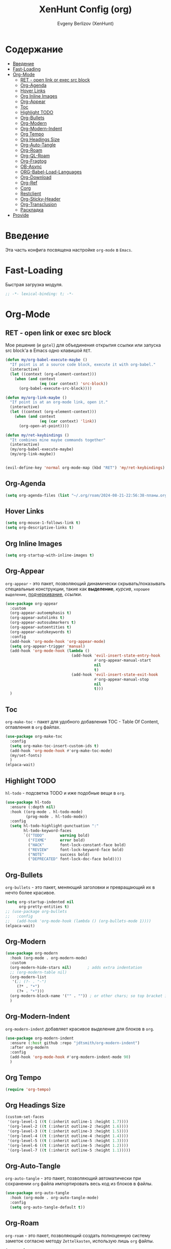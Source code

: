 #+TITLE:XenHunt Config (org)
#+AUTHOR: Evgeny Berlizov (XenHunt)
#+DESCRIPTION: XenHunt's config of org
#+STARTUP: content
#+PROPERTY: header-args :tangle org-mine.el

* Содержание
:PROPERTIES:
:TOC:      :include all :depth 100 :force (nothing) :ignore (this) :local (nothing)
:END:
:CONTENTS:
- [[#введение][Введение]]
- [[#fast-loading][Fast-Loading]]
- [[#org-mode][Org-Mode]]
  - [[#ret---open-link-or-exec-src-block][RET - open link or exec src block]]
  - [[#org-agenda][Org-Agenda]]
  - [[#hover-links][Hover Links]]
  - [[#org-inline-images][Org Inline Images]]
  - [[#org-appear][Org-Appear]]
  - [[#toc][Toc]]
  - [[#highlight-todo][Highlight TODO]]
  - [[#org-bullets][Org-Bullets]]
  - [[#org-modern][Org-Modern]]
  - [[#org-modern-indent][Org-Modern-Indent]]
  - [[#org-tempo][Org Tempo]]
  - [[#org-headings-size][Org Headings Size]]
  - [[#org-auto-tangle][Org-Auto-Tangle]]
  - [[#org-roam][Org-Roam]]
  - [[#org-ql-roam][Org-QL-Roam]]
  - [[#org-fragtog][Org-Fragtog]]
  - [[#ob-async][OB-Async]]
  - [[#org-babel-load-languages][ORG-Babel-Load-Languages]]
  - [[#org-download][Org-Download]]
  - [[#org-ref][Org-Ref]]
  - [[#corg][Corg]]
  - [[#restclient][Restclient]]
  - [[#org-sticky-header][Org-Sticky-Header]]
  - [[#org-transclusion][Org-Transclusion]]
  - [[#раскладка][Раскладка]]
- [[#provide][Provide]]
:END:

* Введение
:PROPERTIES:
:CUSTOM_ID: введение
:END:

Эта часть конфига посвящена настройке =org-mode= в =Emacs=.

* Fast-Loading
:PROPERTIES:
:CUSTOM_ID: fast-loading
:END:

Быстрая загрузка модуля.

#+begin_src emacs-lisp
;; -*- lexical-binding: t; -*-
#+end_src

* Org-Mode
:PROPERTIES:
:CUSTOM_ID: org-mode
:END:
** RET - open link or exec src block
:PROPERTIES:
:CUSTOM_ID: ret---open-link-or-exec-src-block
:END:

Мое решение (и =gptel=) для объединения открытия ссылки или запуска src block'а в Emacs одно клавишой =RET=.

#+begin_src emacs-lisp
(defun my/org-babel-execute-maybe ()
  "If point is at a source code block, execute it with org-babel."
  (interactive)
  (let ((context (org-element-context)))
    (when (and context
               (eq (car context) 'src-block))
      (org-babel-execute-src-block))))

(defun my/org-link-maybe ()
  "If point is at an org-mode link, open it."
  (interactive)
  (let ((context (org-element-context)))
    (when (and context
               (eq (car context) 'link))
      (org-open-at-point))))

(defun my/ret-keybindings ()
  "It combines mine maybe commands together"
  (interactive)
  (my/org-babel-execute-maybe)
  (my/org-link-maybe))


(evil-define-key 'normal org-mode-map (kbd "RET") 'my/ret-keybindings)

#+end_src

#+RESULTS:

** Org-Agenda
:PROPERTIES:
:CUSTOM_ID: org-agenda
:END:
#+begin_src emacs-lisp
(setq org-agenda-files (list "~/.org/roam/2024-08-21-22:56:38-планы.org"))
#+end_src

** Hover Links 
:PROPERTIES:
:CUSTOM_ID: hover-links
:END:
#+begin_src emacs-lisp
(setq org-mouse-1-follows-link t)
(setq org-descriptive-links t)
#+end_src
** Org Inline Images
:PROPERTIES:
:CUSTOM_ID: org-inline-images
:END:
#+begin_src  emacs-lisp
(setq org-startup-with-inline-images t)
#+end_src

#+RESULTS:
: t

** Org-Appear 
:PROPERTIES:
:CUSTOM_ID: org-appear
:END:

=org-appear= - это пакет, позволяющий динамически скрывать/показывать специальные конструкции, такие как *выделение*, /курсив/, =хорошее выделение=, _подчеркивание_, [[ссылки]].

#+begin_src emacs-lisp
(use-package org-appear
  :custom
  (org-appear-autoemphasis t)
  (org-appear-autolinks t)
  (org-appear-autosubmarkers t)
  (org-appear-autoentities t)
  (org-appear-autokeywords t)
  :config
  (add-hook 'org-mode-hook 'org-appear-mode)
  (setq org-appear-trigger 'manual)
  (add-hook 'org-mode-hook (lambda ()
                             (add-hook 'evil-insert-state-entry-hook
                                       #'org-appear-manual-start
                                       nil
                                       t)
                             (add-hook 'evil-insert-state-exit-hook
                                       #'org-appear-manual-stop
                                       nil
                                       t)))
  )
#+end_src
** Toc
:PROPERTIES:
:CUSTOM_ID: toc
:END:

=org-make-toc= - пакет для удобного добавления TOC - Table Of Content, оглавления в =org= файлах.

#+begin_src emacs-lisp
(use-package org-make-toc
  :config
  (setq org-make-toc-insert-custom-ids t)
  (add-hook 'org-mode-hook #'org-make-toc-mode)
  (my/set-fonts)
  )
(elpaca-wait)
#+end_src
** Highlight TODO 
:PROPERTIES:
:CUSTOM_ID: highlight-todo
:END:

=hl-todo= - подсветка TODO и иже подобные вещи в =org=.

#+begin_src emacs-lisp
(use-package hl-todo
  :ensure (:depth nil)
  :hook ((org-mode . hl-todo-mode)
         (prog-mode . hl-todo-mode))
  :config
  (setq hl-todo-highlight-punctuation ":"
        hl-todo-keyword-faces
        `(("TODO"       warning bold)
          ("FIXME"      error bold)
          ("HACK"       font-lock-constant-face bold)
          ("REVIEW"     font-lock-keyword-face bold)
          ("NOTE"       success bold)
          ("DEPRECATED" font-lock-doc-face bold))))
#+end_src
** Org-Bullets
:PROPERTIES:
:CUSTOM_ID: org-bullets
:END:

=org-bullets= - это пакет, меняющий заголовки и превращающий их в нечто более красивое.

#+begin_src emacs-lisp
(setq org-startup-indented nil
      org-pretty-entities t)
;; (use-package org-bullets
;;   :config
;;   (add-hook 'org-mode-hook (lambda () (org-bullets-mode 1))))
(elpaca-wait)
#+end_src

#+RESULTS:

** Org-Modern
:PROPERTIES:
:CUSTOM_ID: org-modern
:END:
#+begin_src emacs-lisp
(use-package org-modern
  :hook (org-mode . org-modern-mode)
  :custom
  (org-modern-hide-stars nil)		; adds extra indentation
  ;; (org-modern-table nil)
  (org-modern-list 
   '(;; (?- . "-")
     (?* . "•")
     (?+ . "‣")))
  (org-modern-block-name '("" . "")) ; or other chars; so top bracket is drawn promptly
  )
#+end_src

#+RESULTS:
: [nil 26321 35790 743497 nil elpaca-process-queues nil nil 928000 nil]

** Org-Modern-Indent
:PROPERTIES:
:CUSTOM_ID: org-modern-indent
:END:

=org-modern-indent= добавляет красивое выделение для блоков в =org=.

#+begin_src emacs-lisp
(use-package org-modern-indent
  :ensure (:host github :repo "jdtsmith/org-modern-indent")
  :after org-modern
  :config
  (add-hook 'org-mode-hook #'org-modern-indent-mode 90)
  )
#+end_src

#+RESULTS:
: [nil 26321 37179 983531 nil elpaca-process-queues nil nil 850000 nil]

** Org Tempo 
:PROPERTIES:
:CUSTOM_ID: org-tempo
:END:

#+begin_src emacs-lisp
(require 'org-tempo)
#+end_src

** Org Headings Size 
:PROPERTIES:
:CUSTOM_ID: org-headings-size
:END:
#+begin_src emacs-lisp
(custom-set-faces
 '(org-level-1 ((t (:inherit outline-1 :height 1.7))))
 '(org-level-2 ((t (:inherit outline-2 :height 1.6))))
 '(org-level-3 ((t (:inherit outline-3 :height 1.5))))
 '(org-level-4 ((t (:inherit outline-4 :height 1.4))))
 '(org-level-5 ((t (:inherit outline-5 :height 1.3))))
 '(org-level-6 ((t (:inherit outline-5 :height 1.2))))
 '(org-level-7 ((t (:inherit outline-5 :height 1.1)))))
#+end_src

** Org-Auto-Tangle 
:PROPERTIES:
:CUSTOM_ID: org-auto-tangle
:END:

=org-auto-tangle= - это пакет, позволяющий автоматически при сохранении =org= файла импортировать весь код из блоков в файлы.

#+begin_src emacs-lisp
(use-package org-auto-tangle
  :hook (org-mode . org-auto-tangle-mode)
  :config
  (setq org-auto-tangle-default t))
#+end_src

** Org-Roam 
:PROPERTIES:
:CUSTOM_ID: org-roam
:END:

=org-roam= - это пакет, позволяющий создать полноценную систему заметок согласно методу =Zettelkasten=, использую лишь =org= файлы.

#+begin_src emacs-lisp
(use-package org-roam
  :custom
  (org-roam-complete-everywhere t)
  :config
  (if (not (file-directory-p (file-truename "~/.org/roam")))
      (make-directory (file-truename "~/.org/roam")))
  (setq org-roam-directory "/home/berlizoves/.org/roam/")
  (setq org-roam-node-display-template "${title:*} ${tags:45}")
  (org-roam-db-autosync-enable)
  ;; (map! :leader
  ;;       (:prefix ("n r" . "org-roam")
  ;;                :desc "Completion at point"      "c" #'completion-at-point
  ;;                :desc "Find node"                "f" #'org-roam-node-find
  ;;                :desc "Show graph"               "g" #'org-roam-graph
  ;;                :desc "Insert node"              "i" #'org-roam-node-insert
  ;;                :desc "Create id for header"     "I" #'org-id-get-create
  ;;                :desc "Capture to node"          "n" #'org-roam-capture
  ;;                :desc "Toggle roam buffer"       "r" #'org-roam-buffer-toggle
  ;;                :desc "Start org-roam-ui in web" "u" #'org-roam-ui-mode
  ;;                :desc "Reload org-roam db"       "d" #'org-roam-db-sync
  ;;                :desc "Insert tag"               "t" #'org-roam-tag-add
  ;;                :desc "Remove tag"               "T" #'org-roam-tag-remove
  ;;                :desc "Add alias"                "a" #'org-roam-alias-add
  ;;                :desc "Remove alias"             "A" #'org-roam-alias-remove)
  ;;       (:prefix ("n j" . "org-roam-daily")
  ;;                :desc "Add today note entry"   "a" #'org-roam-dailies-capture-today
  ;;                :desc "Go to today note"       "A" #'org-roam-dailies-goto-today
  ;;                :desc "Add note entry by date" "d" #'org-roam-dailies-capture-date
  ;;                :desc "Go to note by date"     "D" #'org-roam-dailies-goto-date
  ;;                :desc "Find note in directory" "f" #'org-roam-dailies-find-directory
  ;;                ))
  (leader-key
    "n" '(:ignore t :wk "Org-Roam/Notes")
    ;; "n f" '(org-roam-node-find :wk "Find Node")
    "n g" '(org-roam-graph :wk "Show Graph")
    "n i" '(org-roam-node-insert :wk "Insert Node")
    "n I" '(org-id-get-create :wk "Create id for header")
    "n n" '(org-roam-node-find :wk "Find Node")
    "n r" '(org-roam-buffer-toggle :wk "Toggle roam buffer")
    "n u" '(org-roam-ui-mode :wk "Start org-roam-ui in web")
    "n d" '(org-roam-db-sync :wk "Reaload org-roam db")
    "n t" '(org-roam-tag-add :wk "Insert tag")
    "n T" '(org-roam-tag-remove :wk "Remove tag")
    "n a" '(org-roam-alias-add :wk "Add alias")
    "n A" '(org-roam-alias-remove :wk "Remove alias")
    ;; Dailies
    "n j" '(:ignore t :wk "Org-Roam-Dailies")
    "n j a" '(org-roam-dailies-capture-today :wk "Add today note entry")
    "n j A" '(org-roam-dailies-goto-today :wk "Go to today note")
    "n j d" '(org-roam-dailies-capture-date :wk "Add note entry by date")
    "n j D" '(org-roam-dailies-goto-date :wk "Go to note by date")
    )

  
  (setq org-roam-capture-templates
        '(
          ("d" "default" plain
           "%?"
           :if-new (file+head "%<%Y-%m-%d-%H:%M:%S>-${slug}.org"
                              "#+title: ${title}\n#+date: %U\n")
           :unnarrowed t)
          ("b" "book notes" plain
           (file "~/.org/roam/templates/book_notes_template.org")
           :if-new (file+head "%<%Y-%m-%d-%H:%M:%S>-${slug}.org"
                              "#+title: ${title}\n#+date: %U\n#+filetags: :Book_notes:\n#+pers_rating:\n")
           :unnarrowed t)
          ("m" "library or module of pr-ing language" plain
           (file "~/.org/roam/templates/programming_module_template.org")
           :if-new (file+head "%<%Y-%m-%d-%H:%M:%S>-${slug}.org"
                              "#+title: ${title}\n#+date: %U\n#+filetags: :Library:Programming:\n")
           :unnarrowed t
           )
          ("l" "lecture" plain
           (file "~/.org/roam/templates/lecture_template.org")
           :if-new (file+head "%<%Y-%m-%d-%H:%M:%S>-${slug}.org"
                              "#+title: ${title}\n#+date: %U\n#+filetags: :Lecture:\n")
           :unnarrowed t
           )
          ("B" "programming book notes" plain
           (file "~/.org/roam/templates/programming_book_template.org")
           :if-new (file+head "%<%Y-%m-%d-%H:%M:%S>-${slug}.org"
                              "#+title: ${title}\n#+date: %U\n#+filetags: :Book_notes:Programming:\n#+pers_rating:\n")
           :unnarrowed t
           )
          ("h" "habr article" plain
           (file "~/.org/roam/templates/habr_article_template.org")
           :if-new (file+head "%<%Y-%m-%d-%H:%M:%S>-${slug}.org"
                              "#+title: ${title}\n#+date: %U\n#+filetags: :Article:Programming:Habr:\n#+pers_rating:\n")
           :unnarrowed t
           )
          ("o" "definition" plain
           (file "~/.org/roam/templates/definition.org")
           :if-new (file+head "%<%Y-%m-%d-%H:%M:%S>-${slug}.org"
                              "#+title: ${title}\n#+date: %U\n")
           :unnarrowed t)
          ("t" "data type" plain
           (file "~/.org/roam/templates/data_type.org")
           :if-new (file+head "%<%Y-%m-%d-%H:%M:%S>-${slug}.org"
                              "#+title: ${title}\n#+date: %U\n#+filetags: :Data_Type:Programming:")
           :unnarrowed t)
          )         
        )
  
  (setq org-roam-dailies-capture-templates
        '(("d" "default" entry "* %<%I:%M %p>\n%?"
           :if-new (file+head "%<%Y-%m-%d>.org" "#+title:%<%Y-%m-%d>\n#+filetags: :Dailies:"))))
  )
(elpaca-wait)
;; (use-package websoket

;;   :after org-roam)

(use-package org-roam-ui
  :after org-roam
  :config
  (setq org-roam-ui-sync-theme t
        org-roam-ui-follow t
        org-roam-ui-update-on-save t
        org-roam-ui-open-on-start t))
#+end_src

#+RESULTS:
| d | default | entry | * %<%I:%M %p> |

** Org-QL-Roam
:PROPERTIES:
:CUSTOM_ID: org-ql-roam
:END:

=org-ql-roam= - просто обычный пакет, для обращения к =org-roam= при помощи =SQL=.

#+begin_src emacs-lisp 
(use-package org-roam-ql
  :after (org-roam)
  )
#+end_src

** Org-Fragtog
:PROPERTIES:
:CUSTOM_ID: org-fragtog
:END:

=org-fragtog= - это пакет похожий на =org-appear=, но для =LaTex= функций и конструкций. 

#+begin_src emacs-lisp 
(use-package org-fragtog
:after org
:hook (org-mode . org-fragtog-mode) ; this auto-enables it when you enter an org-buffer, remove if you do not want this
:config
;; whatever you want
)
#+end_src

** OB-Async
:PROPERTIES:
:CUSTOM_ID: ob-async
:END:

=ob-async= - асинхронное выполнение src блоков в =org=.

#+begin_src emacs-lisp
(use-package ob-async
  :config

(setq ob-async-no-async-languages-alist '("jupyter-python" "jupyter-julia" "jupyter-R"))
)
#+end_src

** ORG-Babel-Load-Languages 
:PROPERTIES:
:CUSTOM_ID: org-babel-load-languages
:END:
#+begin_src emacs-lisp
(setq org-src-fontify-natively t)
(setq org-confirm-babel-evaluate nil)
(require 'ob-clojure)
(org-babel-do-load-languages
 'org-babel-load-languages
 '((emacs-lisp . t)
   (python . t)
   (shell . t)
   (clojure . t)))

#+end_src

#+RESULTS:

** Org-Download 
:PROPERTIES:
:CUSTOM_ID: org-download
:END:

=org-download= - drag-and-drop для =org=.

#+begin_src emacs-lisp
(use-package org-download
  :config
  (add-hook 'dired-mode-hook 'org-download-enable)
  (setq org-download-image-dir "./.images")
  )
#+end_src

** Org-Ref
:PROPERTIES:
:CUSTOM_ID: org-ref
:END:

=org-ref= позволяет создавать цитаты, кросреференсы, индексы и глоссарии как ссылку в =org=.

:PROPERTIES:
:CUSTOM_ID: org-ref
:END:
#+begin_src emacs-lisp
(use-package org-ref
:no-require t)

#+end_src
** Corg
:PROPERTIES:
:CUSTOM_ID: corg
:END:

=corg= добавляет автоподстановку в src блоки и им подобные.

#+begin_src emacs-lisp
(use-package corg
  :ensure (:host github :repo "isamert/corg.el"))
#+end_src
** Restclient
:PROPERTIES:
:CUSTOM_ID: restclient
:END:

Обычный REST клиент при помощи =org=.

#+begin_src emacs-lisp
(use-package restclient
  :after org)

(use-package ob-restclient
  :after org
  :after restclient)
#+end_src
** Org-Sticky-Header
:PROPERTIES:
:CUSTOM_ID: org-sticky-header
:END:
#+begin_src emacs-lisp
(use-package org-sticky-header)
#+end_src

#+RESULTS:
: [nil 26321 39101 48239 nil elpaca-process-queues nil nil 512000 nil]
** Org-Transclusion
:PROPERTIES:
:CUSTOM_ID: org-transclusion
:END:
#+begin_src emacs-lisp
(use-package org-transclusion
  :after org
  :hook (org-mode . org-transclusion-mode)
  :init
  )
#+end_src

#+RESULTS:
: [nil 26321 40045 673291 nil elpaca-process-queues nil nil 408000 nil]

** TODO Раскладка
:PROPERTIES:
:CUSTOM_ID: раскладка
:END:
[[https://github.com/doomemacs/doomemacs/blob/master/modules/lang/org/config.el][Doom-Config Org-Mode]]
Команда для быстрой вставки =:wk "<группа_1>"= - =%s/\("[^"]*"\) '(\([^):]*\))/\1 '(\2 :wk "\2")=
#+begin_src emacs-lisp
(general-define-key
 ;; :definer 'minor-mode
 :states 'normal
 :keymaps 'org-mode-map
 :prefix "SPC"
 "m" '(:ignore :wk "Org-Mode Commands")
 "m #" '(org-update-statistics-cookies :wk "org-update-statistics-cookies")
 "m '" '(org-edit-special :wk "org-edit-special")
 "m *" '(org-ctrl-c-star :wk "org-ctrl-c-star")
 "m +" '(org-ctrl-c-minus :wk "org-ctrl-c-minus")
 "m ," '(org-switchb :wk "org-switchb")
 "m ." '(org-goto :wk "org-goto")
 "m @" '(org-cite-insert :wk "org-cite-insert")
 "m ." '(consult-org-heading :wk "consult-org-heading")
 "m /" '(consult-org-agenda :wk "consult-org-agenda")
 "m A" '(org-archive-subtree-default :wk "org-archive-subtree-default")
 "m e" '(org-export-dispatch :wk "org-export-dispatch")
 "m f" '(org-footnote-action :wk "org-footnote-action")
 "m h" '(org-toggle-heading :wk "org-toggle-heading")
 "m i" '(org-toggle-item :wk "org-toggle-item")
 "m I" '(org-id-get-create :wk "org-id-get-create")
 "m k" '(org-babel-remove-result :wk "org-babel-remove-result")
 "m n" '(org-store-link :wk "org-store-link")
 "m o" '(org-set-property :wk "org-set-property")
 "m q" '(org-set-tags-command :wk "org-set-tags-command")
 "m t" '(org-todo :wk "org-todo")
 "m T" '(org-todo-list :wk "org-todo-list")
 "m x" '(org-toggle-checkbox :wk "org-toggle-checkbox")
 
 ;; Attachments
 "m a" '(:ignore :wk "Attachments")
 "m a a" '(org-attach :wk "org-attach")
 "m a d" '(org-attach-delete-one :wk "org-attach-delete-one")
 "m a D" '(org-attach-delete-all :wk "org-attach-delete-all")
 "m a n" '(org-attach-new :wk "org-attach-new")
 "m a o" '(org-attach-open :wk "org-attach-open")
 "m a O" '(org-attach-open-in-emacs :wk "org-attach-open-in-emacs")
 "m a r" '(org-attach-reveal :wk "org-attach-reveal")
 "m a R" '(org-attach-reveal-in-emacs :wk "org-attach-reveal-in-emacs")
 "m a u" '(org-attach-url :wk "org-attach-url")
 "m a s" '(org-attach-set-directory :wk "org-attach-set-directory")
 "m a S" '(org-attach-sync :wk "org-attach-sync")
 "m a c" '(org-download-screenshot :wk "org-download-screenshot")
 "m a p" '(org-download-clipboard :wk "org-download-clipboard")
 "m a P" '(org-download-yank :wk "org-download-yank")

 ;;Tables
 "m b" '(ignore :wk "Tables")
 "m b -" '(org-table-insert-hline :wk "org-table-insert-hline")
 "m b a" '(org-table-align :wk "org-table-align")
 "m b b" '(org-table-blank-field :wk "org-table-blank-field")
 "m b e" '(org-table-edit-field :wk "org-table-edit-field")
 "m b f" '(org-table-edit-formulas :wk "org-table-edit-formulas")
 "m b h" '(org-table-field-info :wk "org-table-field-info")
 "m b s" '(org-table-sort-lines :wk "org-table-sort-lines")
 "m b r" '(org-table-recalculate :wk "org-table-recalculate")
 "m b R" '(org-table-recalculate-buffer-tables :wk "org-table-recalculate-buffer-tables")
 "m b d" '(:ignore :wk "Delete")
 "m b d c" '(org-table-delete-column :wk "org-table-delete-column")
 "m b d r" '(org-table-kill-row :wk "org-table-kill-row")
 "m b i" '(:ignore :wk "Insert")
 "m b i c" '(org-table-insert-column :wk "org-table-insert-column")
 "m b i h" '(org-table-insert-hline :wk "org-table-insert-hline")
 "m b i r" '(org-table-insert-row :wk "org-table-insert-row")
 "m b i H" '(org-table-hline-and-move :wk "org-table-hline-and-move")
 "m b t" '(:ingore :wk "Table")
 "m b t f" '(org-table-toggle-formula-debugger :wk "org-table-toggle-formula-debugger")
 "m b t o" '(org-table-toggle-coordinate-overlays :wk "org-table-toggle-coordinate-overlays")
 "m b c" '(:ignore :wk "Clock")
 "m b c c" '(org-clock-cancel :wk "org-clock-cancel")
 )
#+end_src

#+RESULTS:
* Provide
:PROPERTIES:
:CUSTOM_ID: provide
:END:
#+begin_src emacs-lisp
(provide 'org-mine)
#+end_src
